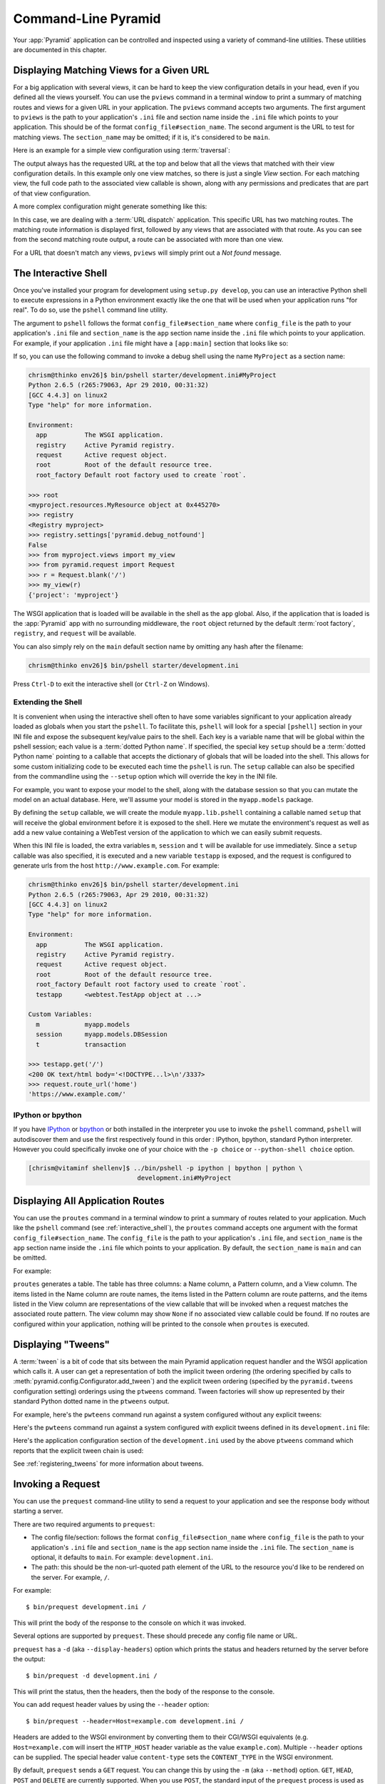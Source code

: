 .. _command_line_chapter:

Command-Line Pyramid
====================

Your :app:`Pyramid` application can be controlled and inspected using a
variety of command-line utilities.  These utilities are documented in this
chapter.

.. index::
   pair: matching views; printing
   single: pviews

.. _displaying_matching_views:

Displaying Matching Views for a Given URL
-----------------------------------------

For a big application with several views, it can be hard to keep the view
configuration details in your head, even if you defined all the views
yourself. You can use the ``pviews`` command in a terminal window to
print a summary of matching routes and views for a given URL in your
application. The ``pviews`` command accepts two arguments. The first
argument to ``pviews`` is the path to your application's ``.ini`` file and
section name inside the ``.ini`` file which points to your application.  This
should be of the format ``config_file#section_name``. The second argument is
the URL to test for matching views.  The ``section_name`` may be omitted; if
it is, it's considered to be ``main``.

Here is an example for a simple view configuration using :term:`traversal`:

.. code-block:: text
   :linenos:

   $ ../bin/pviews development.ini#tutorial /FrontPage

   URL = /FrontPage

       context: <tutorial.models.Page object at 0xa12536c>
       view name:

       View:
       -----
       tutorial.views.view_page
       required permission = view

The output always has the requested URL at the top and below that all the
views that matched with their view configuration details. In this example
only one view matches, so there is just a single *View* section. For each
matching view, the full code path to the associated view callable is shown,
along with any permissions and predicates that are part of that view
configuration.

A more complex configuration might generate something like this:

.. code-block:: text
   :linenos:

   $ ../bin/pviews development.ini#shootout /about

   URL = /about

       context: <shootout.models.RootFactory object at 0xa56668c>
       view name: about

       Route:
       ------
       route name: about
       route pattern: /about
       route path: /about
       subpath:
       route predicates (request method = GET)

           View:
           -----
           shootout.views.about_view
           required permission = view
           view predicates (request_param testing, header X/header)

       Route:
       ------
       route name: about_post
       route pattern: /about
       route path: /about
       subpath:
       route predicates (request method = POST)

           View:
           -----
           shootout.views.about_view_post
           required permission = view
           view predicates (request_param test)

           View:
           -----
           shootout.views.about_view_post2
           required permission = view
           view predicates (request_param test2)

In this case, we are dealing with a :term:`URL dispatch` application. This
specific URL has two matching routes. The matching route information is
displayed first, followed by any views that are associated with that route.
As you can see from the second matching route output, a route can be
associated with more than one view.

For a URL that doesn't match any views, ``pviews`` will simply print out a
*Not found* message.


.. index::
   single: interactive shell
   single: IPython
   single: pshell
   single: bpython

.. _interactive_shell:

The Interactive Shell
---------------------

Once you've installed your program for development using ``setup.py
develop``, you can use an interactive Python shell to execute expressions in
a Python environment exactly like the one that will be used when your
application runs "for real".  To do so, use the ``pshell`` command line
utility.

The argument to ``pshell`` follows the format ``config_file#section_name``
where ``config_file`` is the path to your application's ``.ini`` file and
``section_name`` is the ``app`` section name inside the ``.ini`` file which
points to your application.  For example, if your application ``.ini`` file
might have a ``[app:main]`` section that looks like so:

.. code-block:: ini
   :linenos:

   [app:main]
   use = egg:MyProject
   pyramid.reload_templates = true
   pyramid.debug_authorization = false
   pyramid.debug_notfound = false
   pyramid.debug_templates = true
   pyramid.default_locale_name = en

If so, you can use the following command to invoke a debug shell using the
name ``MyProject`` as a section name:

.. code-block:: text

    chrism@thinko env26]$ bin/pshell starter/development.ini#MyProject
    Python 2.6.5 (r265:79063, Apr 29 2010, 00:31:32) 
    [GCC 4.4.3] on linux2
    Type "help" for more information.

    Environment:
      app          The WSGI application.
      registry     Active Pyramid registry.
      request      Active request object.
      root         Root of the default resource tree.
      root_factory Default root factory used to create `root`.

    >>> root
    <myproject.resources.MyResource object at 0x445270>
    >>> registry
    <Registry myproject>
    >>> registry.settings['pyramid.debug_notfound']
    False
    >>> from myproject.views import my_view
    >>> from pyramid.request import Request
    >>> r = Request.blank('/')
    >>> my_view(r)
    {'project': 'myproject'}

The WSGI application that is loaded will be available in the shell as the
``app`` global. Also, if the application that is loaded is the :app:`Pyramid`
app with no surrounding middleware, the ``root`` object returned by the
default :term:`root factory`, ``registry``, and ``request`` will be
available.

You can also simply rely on the ``main`` default section name by omitting any
hash after the filename:

.. code-block:: text

    chrism@thinko env26]$ bin/pshell starter/development.ini

Press ``Ctrl-D`` to exit the interactive shell (or ``Ctrl-Z`` on Windows).

.. index::
   pair: pshell; extending

.. _extending_pshell:

Extending the Shell
~~~~~~~~~~~~~~~~~~~

It is convenient when using the interactive shell often to have some
variables significant to your application already loaded as globals when
you start the ``pshell``. To facilitate this, ``pshell`` will look for a
special ``[pshell]`` section in your INI file and expose the subsequent
key/value pairs to the shell.  Each key is a variable name that will be
global within the pshell session; each value is a :term:`dotted Python name`.
If specified, the special key ``setup`` should be a :term:`dotted Python name`
pointing to a callable that accepts the dictionary of globals that will
be loaded into the shell. This allows for some custom initializing code
to be executed each time the ``pshell`` is run. The ``setup`` callable
can also be specified from the commandline using the ``--setup`` option
which will override the key in the INI file.

For example, you want to expose your model to the shell, along with the
database session so that you can mutate the model on an actual database.
Here, we'll assume your model is stored in the ``myapp.models`` package.

.. code-block:: ini
   :linenos:

   [pshell]
   setup = myapp.lib.pshell.setup
   m = myapp.models
   session = myapp.models.DBSession
   t = transaction

By defining the ``setup`` callable, we will create the module
``myapp.lib.pshell`` containing a callable named ``setup`` that will receive
the global environment before it is exposed to the shell. Here we mutate the
environment's request as well as add a new value containing a WebTest version
of the application to which we can easily submit requests.

.. code-block:: python
    :linenos:

    # myapp/lib/pshell.py
    from webtest import TestApp

    def setup(env):
        env['request'].host = 'www.example.com'
        env['request'].scheme = 'https'
        env['testapp'] = TestApp(env['app'])

When this INI file is loaded, the extra variables ``m``, ``session`` and
``t`` will be available for use immediately. Since a ``setup`` callable
was also specified, it is executed and a new variable ``testapp`` is
exposed, and the request is configured to generate urls from the host
``http://www.example.com``. For example:

.. code-block:: text

    chrism@thinko env26]$ bin/pshell starter/development.ini
    Python 2.6.5 (r265:79063, Apr 29 2010, 00:31:32) 
    [GCC 4.4.3] on linux2
    Type "help" for more information.

    Environment:
      app          The WSGI application.
      registry     Active Pyramid registry.
      request      Active request object.
      root         Root of the default resource tree.
      root_factory Default root factory used to create `root`.
      testapp      <webtest.TestApp object at ...>

    Custom Variables:
      m            myapp.models
      session      myapp.models.DBSession
      t            transaction

    >>> testapp.get('/')
    <200 OK text/html body='<!DOCTYPE...l>\n'/3337>
    >>> request.route_url('home')
    'https://www.example.com/'

.. index::
   single: IPython
   single: bpython

.. _ipython_or_bpython:

IPython or bpython
~~~~~~~~~~~~~~~~~~

If you have `IPython <http://en.wikipedia.org/wiki/IPython>`_ or 
`bpython <http://bpython-interpreter.org/>`_ or both installed in
the interpreter you use to invoke the ``pshell`` command, ``pshell`` will 
autodiscover them and use the first respectively found in this order :
IPython, bpython, standard Python interpreter. However you could 
specifically invoke one of your choice with the ``-p choice`` or 
``--python-shell choice`` option.

.. code-block:: text

   [chrism@vitaminf shellenv]$ ../bin/pshell -p ipython | bpython | python \
                                development.ini#MyProject

.. index::
   pair: routes; printing
   single: proutes

.. _displaying_application_routes:

Displaying All Application Routes
---------------------------------

You can use the ``proutes`` command in a terminal window to print a summary
of routes related to your application.  Much like the ``pshell``
command (see :ref:`interactive_shell`), the ``proutes`` command
accepts one argument with the format ``config_file#section_name``.  The
``config_file`` is the path to your application's ``.ini`` file, and
``section_name`` is the ``app`` section name inside the ``.ini`` file which
points to your application.  By default, the ``section_name`` is ``main`` and
can be omitted.

For example:

.. code-block:: text
   :linenos:

   [chrism@thinko MyProject]$ ../bin/proutes development.ini
   Name            Pattern                        View
   ----            -------                        ----                     
   home            /                              <function my_view>
   home2           /                              <function my_view>
   another         /another                       None                     
   static/         static/*subpath                <static_view object>
   catchall        /*subpath                      <function static_view>

``proutes`` generates a table.  The table has three columns: a Name
column, a Pattern column, and a View column.  The items listed in the
Name column are route names, the items listed in the Pattern column are route
patterns, and the items listed in the View column are representations of the
view callable that will be invoked when a request matches the associated
route pattern.  The view column may show ``None`` if no associated view
callable could be found.  If no routes are configured within your
application, nothing will be printed to the console when ``proutes``
is executed.

.. index::
   pair: tweens; printing
   single: ptweens

.. _displaying_tweens:

Displaying "Tweens"
-------------------

A :term:`tween` is a bit of code that sits between the main Pyramid
application request handler and the WSGI application which calls it.  A user
can get a representation of both the implicit tween ordering (the ordering
specified by calls to :meth:`pyramid.config.Configurator.add_tween`) and the
explicit tween ordering (specified by the ``pyramid.tweens`` configuration
setting) orderings using the ``ptweens`` command.  Tween factories
will show up represented by their standard Python dotted name in the
``ptweens`` output.

For example, here's the ``pwteens`` command run against a system
configured without any explicit tweens:

.. code-block:: text
   :linenos:

   [chrism@thinko pyramid]$ myenv/bin/ptweens development.ini 
   "pyramid.tweens" config value NOT set (implicitly ordered tweens used)

   Implicit Tween Chain

   Position    Name                                                Alias 
   --------    ----                                                -----
   -           -                                                   INGRESS
   0           pyramid_debugtoolbar.toolbar.toolbar_tween_factory  pdbt
   1           pyramid.tweens.excview_tween_factory                excview
   -           -                                                   MAIN

Here's the ``pwteens`` command run against a system configured *with*
explicit tweens defined in its ``development.ini`` file:

.. code-block:: text
   :linenos:

   [chrism@thinko pyramid]$ ptweens development.ini  
   "pyramid.tweens" config value set (explicitly ordered tweens used)

   Explicit Tween Chain (used)

   Position    Name                                                             
   --------    ----                                                             
   -           INGRESS                                                          
   0           starter.tween_factory2                                           
   1           starter.tween_factory1                                           
   2           pyramid.tweens.excview_tween_factory                             
   -           MAIN                                                             

   Implicit Tween Chain (not used)

   Position    Name                                                Alias
   --------    ----                                                -----
   -           -                                                   INGRESS
   0           pyramid_debugtoolbar.toolbar.toolbar_tween_factory  pdbt
   1           pyramid.tweens.excview_tween_factory                excview
   -           -                                                   MAIN

Here's the application configuration section of the ``development.ini`` used
by the above ``ptweens`` command which reports that the explicit tween chain
is used:

.. code-block:: text
   :linenos:

   [app:main]
   use = egg:starter
   reload_templates = true
   debug_authorization = false
   debug_notfound = false
   debug_routematch = false
   debug_templates = true
   default_locale_name = en
   pyramid.include = pyramid_debugtoolbar
   pyramid.tweens = starter.tween_factory2
                    starter.tween_factory1
                    pyramid.tweens.excview_tween_factory

See :ref:`registering_tweens` for more information about tweens.

.. index::
   single: invoking a request
   single: prequest

.. _invoking_a_request:

Invoking a Request
------------------

You can use the ``prequest`` command-line utility to send a request to your
application and see the response body without starting a server.

There are two required arguments to ``prequest``:

- The config file/section: follows the format ``config_file#section_name``
  where ``config_file`` is the path to your application's ``.ini`` file and
  ``section_name`` is the ``app`` section name inside the ``.ini`` file.  The
  ``section_name`` is optional, it defaults to ``main``.  For example:
  ``development.ini``.

- The path: this should be the non-url-quoted path element of the URL to the
  resource you'd like to be rendered on the server.  For example, ``/``.

For example::

   $ bin/prequest development.ini /

This will print the body of the response to the console on which it was
invoked.

Several options are supported by ``prequest``.  These should precede any
config file name or URL.

``prequest`` has a ``-d`` (aka ``--display-headers``) option which prints the
status and headers returned by the server before the output::

   $ bin/prequest -d development.ini /

This will print the status, then the headers, then the body of the response
to the console.

You can add request header values by using the ``--header`` option::

   $ bin/prequest --header=Host=example.com development.ini /

Headers are added to the WSGI environment by converting them to their
CGI/WSGI equivalents (e.g. ``Host=example.com`` will insert the ``HTTP_HOST``
header variable as the value ``example.com``).  Multiple ``--header`` options
can be supplied.  The special header value ``content-type`` sets the
``CONTENT_TYPE`` in the WSGI environment.

By default, ``prequest`` sends a ``GET`` request.  You can change this by
using the ``-m`` (aka ``--method``) option.  ``GET``, ``HEAD``, ``POST`` and
``DELETE`` are currently supported.  When you use ``POST``, the standard
input of the ``prequest`` process is used as the ``POST`` body::

   $ bin/prequest -mPOST development.ini / < somefile

.. _writing_a_script:

Writing a Script
----------------

All web applications are, at their hearts, systems which accept a request and
return a response.  When a request is accepted by a :app:`Pyramid`
application, the system receives state from the request which is later relied
on by your application code.  For example, one :term:`view callable` may assume
it's working against a request that has a ``request.matchdict`` of a
particular composition, while another assumes a different composition of the
matchdict.

In the meantime, it's convenient to be able to write a Python script that can
work "in a Pyramid environment", for instance to update database tables used
by your :app:`Pyramid` application.  But a "real" Pyramid environment doesn't
have a completely static state independent of a request; your application
(and Pyramid itself) is almost always reliant on being able to obtain
information from a request.  When you run a Python script that simply imports
code from your application and tries to run it, there just is no request
data, because there isn't any real web request.  Therefore some parts of your
application and some Pyramid APIs will not work.

For this reason, :app:`Pyramid` makes it possible to run a script in an
environment much like the environment produced when a particular
:term:`request` reaches your :app:`Pyramid` application.  This is achieved by
using the :func:`pyramid.paster.bootstrap` command in the body of your
script.

.. note:: This feature is new as of :app:`Pyramid` 1.1.

In the simplest case, :func:`pyramid.paster.bootstrap` can be used with a
single argument, which accepts the :term:`PasteDeploy` ``.ini`` file
representing Pyramid your application configuration as a single argument:

.. code-block:: python

   from pyramid.paster import bootstrap
   env = bootstrap('/path/to/my/development.ini')
   print env['request'].route_url('home')

:func:`pyramid.paster.bootstrap` returns a dictionary containing
framework-related information.  This dictionary will always contain a
:term:`request` object as its ``request`` key.

The following keys are available in the ``env`` dictionary returned by
:func:`pyramid.paster.bootstrap`:

request

    A :class:`pyramid.request.Request` object implying the current request
    state for your script.

app

    The :term:`WSGI` application object generated by bootstrapping.

root

    The :term:`resource` root of your :app:`Pyramid` application.  This is an
    object generated by the :term:`root factory` configured in your
    application.

registry

    The :term:`application registry` of your :app:`Pyramid` application.

closer

    A parameterless callable that can be used to pop an internal
    :app:`Pyramid` threadlocal stack (used by
    :func:`pyramid.threadlocal.get_current_registry` and
    :func:`pyramid.threadlocal.get_current_request`) when your scripting job
    is finished.

Let's assume that the ``/path/to/my/development.ini`` file used in the
example above looks like so:

.. code-block:: ini

   [pipeline:main]
   pipeline = translogger
              another

   [filter:translogger]
   filter_app_factory = egg:Paste#translogger
   setup_console_handler = False
   logger_name = wsgi

   [app:another]
   use = egg:MyProject

The configuration loaded by the above bootstrap example will use the
configuration implied by the ``[pipeline:main]`` section of your
configuration file by default.  Specifying ``/path/to/my/development.ini`` is
logically equivalent to specifying ``/path/to/my/development.ini#main``.  In
this case, we'll be using a configuration that includes an ``app`` object
which is wrapped in the Paste "translogger" middleware (which logs requests
to the console).

You can also specify a particular *section* of the PasteDeploy ``.ini`` file
to load instead of ``main``:

.. code-block:: python

   from pyramid.paster import bootstrap
   env = bootstrap('/path/to/my/development.ini#another')
   print env['request'].route_url('home')

The above example specifies the ``another`` ``app``, ``pipeline``, or
``composite`` section of your PasteDeploy configuration file. The ``app``
object present in the ``env`` dictionary returned by
:func:`pyramid.paster.bootstrap` will be a :app:`Pyramid` :term:`router`.

Changing the Request
~~~~~~~~~~~~~~~~~~~~

By default, Pyramid will generate a request object in the ``env`` dictionary
for the URL ``http://localhost:80/``. This means that any URLs generated
by Pyramid during the execution of your script will be anchored here. This
is generally not what you want.

So how do we make Pyramid generate the correct URLs?

Assuming that you have a route configured in your application like so:

.. code-block:: python

   config.add_route('verify', '/verify/{code}')

You need to inform the Pyramid environment that the WSGI application is
handling requests from a certain base. For example, we want to mount our
application at `example.com/prefix` and the generated URLs should use HTTPS.
This can be done by mutating the request object:

.. code-block:: python

   from pyramid.paster import bootstrap
   env = bootstrap('/path/to/my/development.ini#another')
   env['request'].host = 'example.com'
   env['request'].scheme = 'https'
   env['request'].script_name = '/prefix'
   print env['request'].application_url
   # will print 'https://example.com/prefix/another/url'

Now you can readily use Pyramid's APIs for generating URLs:

.. code-block:: python

   env['request'].route_url('verify', code='1337')
   # will return 'https://example.com/prefix/verify/1337'

Cleanup
~~~~~~~

When your scripting logic finishes, it's good manners (but not required) to
call the ``closer`` callback:

.. code-block:: python

   from pyramid.paster import bootstrap
   env = bootstrap('/path/to/my/development.ini')

   # .. do stuff ...

   env['closer']()

Setting Up Logging
~~~~~~~~~~~~~~~~~~

By default, :func:`pyramid.paster.bootstrap` does not configure logging
parameters present in the configuration file.  If you'd like to configure
logging based on ``[logger]`` and related sections in the configuration file,
use the following command:

.. code-block:: python

   import logging.config
   logging.config.fileConfig('/path/to/my/development.ini')

.. index::
   single: console script

.. _making_a_console_script:

Making Your Script into a Console Script
----------------------------------------

A "console script" is :term:`setuptools` terminology for a script that gets
installed into the ``bin`` directory of a Python :term:`virtualenv` (or
"base" Python environment) when a :term:`distribution` which houses that
script is installed.  Because it's installed into the ``bin`` directory of a
virtualenv when the distribution is installed, it's a convenient way to
package and distribute functionality that you can call from the command-line.
It's often more convenient to create a console script than it is to create a
``.py`` script and instruct people to call it with "the right Python
interpreter": because it generates a file that lives in ``bin``, when it's
invoked, it will always use "the right" Python environment, which means it
will always be invoked in an environment where all the libraries it needs
(such as Pyramid) are available.

In general, you can make your script into a console script by doing the
following:

- Use an existing distribution (such as one you've already created via
  ``pcreate``) or create a new distribution that possesses at least one
  package or module.  It should, within any module within the distribution,
  house a callable (usually a function) that takes no arguments and which
  runs any of the code you wish to run.

- Add a ``[console_scripts]`` section to the ``entry_points`` argument of the
  distribution which creates a mapping between a script name and a dotted
  name representing the callable you added to your distribution.

- Run ``setup.py develop``, ``setup.py install``, or ``easy_install`` to get
  your distribution reinstalled.  When you reinstall your distribution, a
  file representing the script that you named in the last step will be in the
  ``bin`` directory of the virtualenv in which you installed the
  distribution.  It will be executable.  Invoking it from a terminal will
  execute your callable.

As an example, let's create some code that can be invoked by a console script
that prints the deployment settings of a Pyramid application.  To do so,
we'll pretend you have a distribution with a package in it named
``myproject``.  Within this package, we'll pretend you've added a
``scripts.py`` module which contains the following code:

.. code-block:: python
   :linenos:

   # myproject.scripts module

   import optparse
   import sys
   import textwrap

   from pyramid.paster import bootstrap

   def settings_show():
       description = """\
       Print the deployment settings for a Pyramid application.  Example:
       'psettings deployment.ini'
       """
       usage = "usage: %prog config_uri"
       parser = optparse.OptionParser(
           usage=usage,
           description=textwrap.dedent(description)
           )
       parser.add_option(
           '-o', '--omit',
           dest='omit',
           metavar='PREFIX',
           type='string',
           action='append',
           help=("Omit settings which start with PREFIX (you can use this "
                 "option multiple times)")
           )

       options, args = parser.parse_args(sys.argv[1:])
       if not len(args) >= 1:
           print('You must provide at least one argument')
           return 2
       config_uri = args[0]
       omit = options.omit
       if omit is None:
           omit = []
       env = bootstrap(config_uri)
       settings, closer = env['registry'].settings, env['closer']
       try:
           for k, v in settings.items():
               if any([k.startswith(x) for x in omit]):
                   continue
               print('%-40s     %-20s' % (k, v))
       finally:
           closer()

This script uses the Python ``optparse`` module to allow us to make sense out
of extra arguments passed to the script.  It uses the
:func:`pyramid.paster.bootstrap` function to get information about the the
application defined by a config file, and prints the deployment settings
defined in that config file.

After adding this script to the package, you'll need to tell your
distribution's ``setup.py`` about its existence.  Within your distribution's
top-level directory your ``setup.py`` file will look something like this:

.. code-block:: python
   :linenos:

   import os

   from setuptools import setup, find_packages

   here = os.path.abspath(os.path.dirname(__file__))
   README = open(os.path.join(here, 'README.txt')).read()
   CHANGES = open(os.path.join(here, 'CHANGES.txt')).read()

   requires = ['pyramid', 'pyramid_debugtoolbar']

   setup(name='MyProject',
         version='0.0',
         description='My project',
         long_description=README + '\n\n' +  CHANGES,
         classifiers=[
           "Programming Language :: Python",
           "Framework :: Pylons",
           "Topic :: Internet :: WWW/HTTP",
           "Topic :: Internet :: WWW/HTTP :: WSGI :: Application",
           ],
         author='',
         author_email='',
         url='',
         keywords='web pyramid pylons',
         packages=find_packages(),
         include_package_data=True,
         zip_safe=False,
         install_requires=requires,
         tests_require=requires,
         test_suite="myproject",
         entry_points = """\
         [paste.app_factory]
         main = myproject:main
         """,
         )

We're going to change the setup.py file to add an ``[console_scripts]``
section with in the ``entry_points`` string.  Within this section, you should
specify a ``scriptname = dotted.path.to:yourfunction`` line.  For example::

  [console_scripts]
  show_settings = myproject.scripts:settings_show

The ``show_settings`` name will be the name of the script that is installed
into ``bin``.  The colon (``:``) between ``myproject.scripts`` and
``settings_show`` above indicates that ``myproject.scripts`` is a Python
module, and ``settings_show`` is the function in that module which contains
the code you'd like to run as the result of someone invoking the
``show_settings`` script from their command line.

The result will be something like:

.. code-block:: python
   :linenos:

   import os

   from setuptools import setup, find_packages

   here = os.path.abspath(os.path.dirname(__file__))
   README = open(os.path.join(here, 'README.txt')).read()
   CHANGES = open(os.path.join(here, 'CHANGES.txt')).read()

   requires = ['pyramid', 'pyramid_debugtoolbar']

   setup(name='MyProject',
         version='0.0',
         description='My project',
         long_description=README + '\n\n' +  CHANGES,
         classifiers=[
           "Programming Language :: Python",
           "Framework :: Pylons",
           "Topic :: Internet :: WWW/HTTP",
           "Topic :: Internet :: WWW/HTTP :: WSGI :: Application",
           ],
         author='',
         author_email='',
         url='',
         keywords='web pyramid pylons',
         packages=find_packages(),
         include_package_data=True,
         zip_safe=False,
         install_requires=requires,
         tests_require=requires,
         test_suite="myproject",
         entry_points = """\
         [paste.app_factory]
         main = myproject:main
         [console_scripts]
         show_settings = myproject.scripts:settings_show
         """,
         )

Once you've done this, invoking ``$somevirtualenv/bin/python setup.py
develop`` will install a file named ``show_settings`` into the
``$somevirtualenv/bin`` directory with a small bit of Python code that points
to your entry point.  It will be executable.  Running it without any
arguments will print an error and exit.  Running it with a single argument
that is the path of a config file will print the settings.  Running it with
an ``--omit=foo`` argument will omit the settings that have keys that start
with ``foo``.  Running it with two "omit" options (e.g. ``--omit=foo
--omit=bar``) will omit all settings that have keys that start with either
``foo`` or ``bar``::

  [chrism@thinko somevenv]$ bin/show_settings development.ini \
                            --omit=pyramid \
                            --omit=debugtoolbar
  debug_routematch                             False               
  debug_templates                              True                
  reload_templates                             True                
  mako.directories                             []                  
  debug_notfound                               False               
  default_locale_name                          en                  
  reload_resources                             False               
  debug_authorization                          False               
  reload_assets                                False               
  prevent_http_cache                           False               

Pyramid's ``pserve``, ``pcreate``, ``pshell``, ``prequest``, ``ptweens`` and
other ``p*`` scripts are implemented as console scripts.  When you invoke one
of those, you are using a console script.
